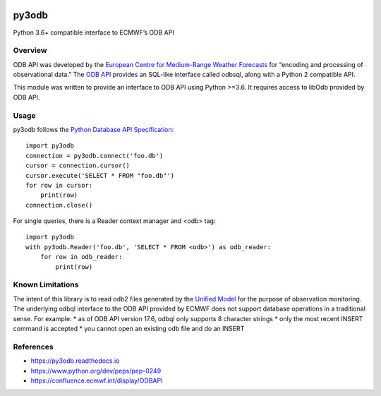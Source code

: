 |build| |codecov| |PyPI| |Python| |docs|

py3odb
======

Python 3.6+ compatible interface to ECMWF’s ODB API

Overview
--------

ODB API was developed by the `European Centre for Medium-Range Weather
Forecasts`_ for “encoding and processing of observational data.” The
`ODB API`_ provides an SQL-like interface called odbsql, along with a
Python 2 compatible API.

This module was written to provide an interface to ODB API using Python
>=3.6. It requires access to libOdb provided by ODB API.

Usage
-----

py3odb follows the `Python Database API Specification`_:

::

   import py3odb
   connection = py3odb.connect('foo.db')
   cursor = connection.cursor()
   cursor.execute('SELECT * FROM "foo.db"')
   for row in cursor:
       print(row)
   connection.close()

For single queries, there is a Reader context manager and <odb> tag:

::

   import py3odb
   with py3odb.Reader('foo.db', 'SELECT * FROM <odb>') as odb_reader:
       for row in odb_reader:
           print(row)

Known Limitations
-----------------

The intent of this library is to read odb2 files generated by the
`Unified Model`_ for the purpose of observation monitoring. The
underlying odbql interface to the ODB API provided by ECMWF does not
support database operations in a traditional sense. For example: \* as
of ODB API version 17.6, odbql only supports 8 character strings \* only
the most recent INSERT command is accepted \* you cannot open an
existing odb file and do an INSERT

References
----------

-  https://py3odb.readthedocs.io
-  https://www.python.org/dev/peps/pep-0249
-  https://confluence.ecmwf.int/display/ODBAPI

.. _European Centre for Medium-Range Weather Forecasts: https://www.ecmwf.int/
.. _ODB API: https://confluence.ecmwf.int/display/ODBAPI
.. _Python Database API Specification: https://www.python.org/dev/peps/pep-0249
.. _Unified Model: https://www.metoffice.gov.uk/

.. |build| image:: https://img.shields.io/circleci/build/github/opus49/py3odb
   :target: https://circleci.com/gh/opus49/py3odb
.. |codecov| image:: https://img.shields.io/codecov/c/github/opus49/py3odb
   :target: https://codecov.io/gh/opus49/py3odb
.. |PyPI| image:: https://img.shields.io/pypi/v/py3odb?color=blue
   :target: https://pypi.org/project/py3odb/
.. |Python| image:: https://img.shields.io/pypi/pyversions/py3odb
   :target: https://www.python.org/downloads/release/python-360/
.. |docs| image:: https://readthedocs.org/projects/py3odb/badge/?version=latest
   :target: https://py3odb.readthedocs.io
